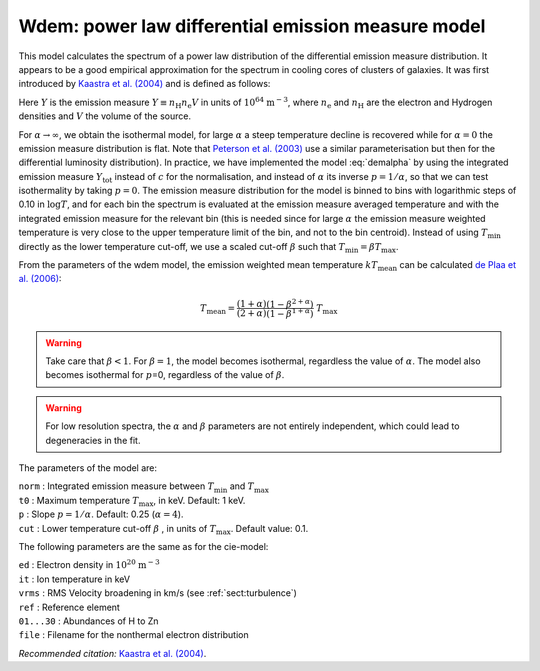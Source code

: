 Wdem: power law differential emission measure model
===================================================

This model calculates the spectrum of a power law distribution of the
differential emission measure distribution. It appears to be a good
empirical approximation for the spectrum in cooling cores of clusters of
galaxies. It was first introduced by `Kaastra et al. (2004)
<https://ui.adsabs.harvard.edu/abs/2004A%26A...413..415K/abstract>`_
and is defined as follows:

.. math::
   \frac{ {\mathrm d}Y }{ {\mathrm d}T } = \left\{
   \begin{array}{ll}
   0            & \qquad \mathrm{if} \quad T \leq \beta T_{\max} ; \\
   cT^{\alpha}  & \qquad \mathrm{if} \quad \beta T_{\max} < T < T_{\max} ;\\
   0            & \qquad \mathrm{if} \quad T \geq T_{\max} .
   \end{array} \right.
   :label: demalpha

Here :math:`Y` is the emission measure
:math:`Y \equiv n_{\mathrm H} n_{\mathrm e} V` in units of
:math:`10^{64}` :math:`\mathrm{m}^{-3}`, where :math:`n_{\mathrm e}` and
:math:`n_{\mathrm H}` are the electron and Hydrogen densities and
:math:`V` the volume of the source.

For :math:`\alpha\rightarrow\infty`, we obtain the isothermal model, for
large :math:`\alpha` a steep temperature decline is recovered while for
:math:`\alpha=0` the emission measure distribution is flat. Note that
`Peterson et al. (2003) <https://ui.adsabs.harvard.edu/abs/2003ApJ...590..207P/abstract>`_
use a similar parameterisation but then for the differential luminosity
distribution). In practice, we have implemented the model :eq:`demalpha` by
using the integrated emission measure :math:`Y_{\mathrm{tot}}` instead of
:math:`c` for the normalisation, and instead of :math:`\alpha` its
inverse :math:`p=1/\alpha`, so that we can test isothermality by taking
:math:`p=0`. The emission measure distribution for the model is binned
to bins with logarithmic steps of 0.10 in :math:`\log T`, and for each
bin the spectrum is evaluated at the emission measure averaged
temperature and with the integrated emission measure for the relevant
bin (this is needed since for large :math:`\alpha` the emission measure
weighted temperature is very close to the upper temperature limit of the
bin, and not to the bin centroid). Instead of using :math:`T_{\min}`
directly as the lower temperature cut-off, we use a scaled cut-off
:math:`\beta` such that :math:`T_{\min} = \beta T_{\max}`.

From the parameters of the wdem model, the emission weighted mean
temperature :math:`kT_{\mathrm{mean}}` can be calculated
`de Plaa et al. (2006) <https://ui.adsabs.harvard.edu/abs/2006A%26A...452..397D/abstract>`_:

.. math::
   T_{\mathrm{mean}} = \frac{(1+\alpha)}{(2+\alpha)}
                      \frac{(1 - \beta^{2+\alpha})}{(1 - \beta^{1+\alpha})} ~T_{\mathrm{max}}

.. warning:: Take care that :math:`\beta<1`. For :math:`\beta=1`, the
   model becomes isothermal, regardless the value of :math:`\alpha`. The
   model also becomes isothermal for :math:`p`\ =0, regardless of the value
   of :math:`\beta`.

.. warning:: For low resolution spectra, the :math:`\alpha` and
   :math:`\beta` parameters are not entirely independent, which could lead
   to degeneracies in the fit.

The parameters of the model are:

| ``norm`` : Integrated emission measure between :math:`T_{\min}` and
  :math:`T_{\max}`
| ``t0`` : Maximum temperature :math:`T_{\max}`, in keV. Default: 1 keV.
| ``p`` : Slope :math:`p=1/\alpha`. Default: 0.25 (:math:`\alpha = 4`).
| ``cut`` : Lower temperature cut-off :math:`\beta` , in units of
  :math:`T_{\max}`. Default value: 0.1.

The following parameters are the same as for the cie-model:

| ``ed`` : Electron density in :math:`10^{20}` :math:`\mathrm{m}^{-3}`
| ``it`` : Ion temperature in keV
| ``vrms`` : RMS Velocity broadening in km/s (see :ref:`sect:turbulence`)
| ``ref`` : Reference element
| ``01...30`` : Abundances of H to Zn
| ``file`` : Filename for the nonthermal electron distribution

*Recommended citation:* `Kaastra et al. (2004)
<https://ui.adsabs.harvard.edu/abs/2004A%26A...413..415K/abstract>`_.
